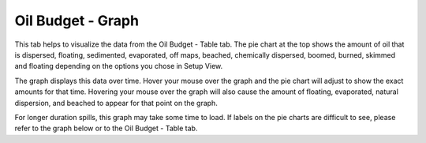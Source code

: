 .. keywords
   oil budget, least, expected, most, floating, graph, natural dispersion, beached, evaporated

Oil Budget - Graph
^^^^^^^^^^^^^^^^^^

This tab helps to visualize the data from the Oil Budget - Table tab. The pie chart at the top shows the amount of oil that is dispersed, floating, sedimented, evaporated, off maps, beached, chemically dispersed, boomed, burned, skimmed and floating depending on the options you chose in Setup View.  

The graph displays this data over time. Hover your mouse over the graph and the pie chart will adjust to show the exact amounts for that time. Hovering your mouse over the graph will also cause the amount of floating, evaporated, natural dispersion, and beached to appear for that point on the graph. 

For longer duration spills, this graph may take some time to load. If labels on the pie charts are difficult to see, please refer to the graph below or to the Oil Budget - Table tab.
